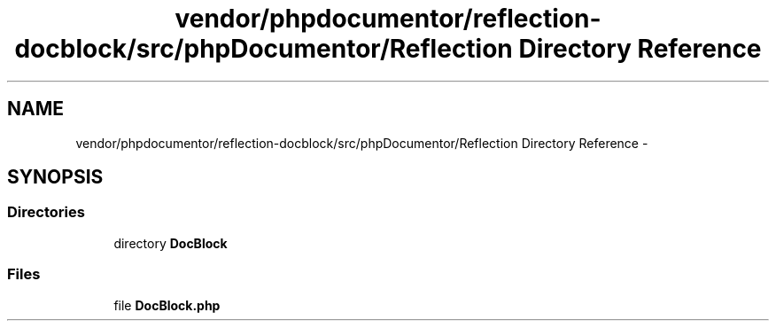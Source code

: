 .TH "vendor/phpdocumentor/reflection-docblock/src/phpDocumentor/Reflection Directory Reference" 3 "Tue Apr 14 2015" "Version 1.0" "VirtualSCADA" \" -*- nroff -*-
.ad l
.nh
.SH NAME
vendor/phpdocumentor/reflection-docblock/src/phpDocumentor/Reflection Directory Reference \- 
.SH SYNOPSIS
.br
.PP
.SS "Directories"

.in +1c
.ti -1c
.RI "directory \fBDocBlock\fP"
.br
.in -1c
.SS "Files"

.in +1c
.ti -1c
.RI "file \fBDocBlock\&.php\fP"
.br
.in -1c
